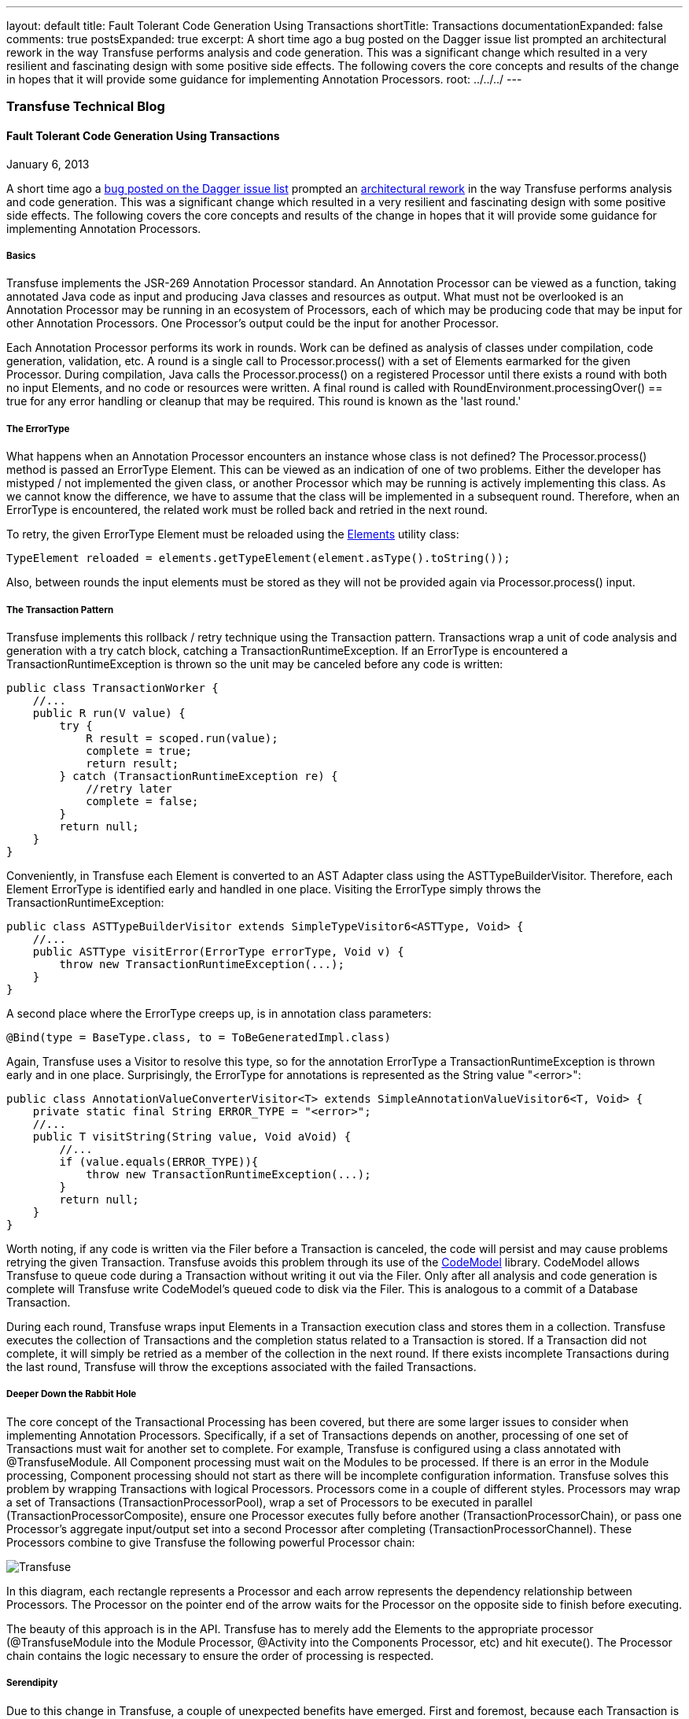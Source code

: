 ---
layout: default
title: Fault Tolerant Code Generation Using Transactions
shortTitle: Transactions
documentationExpanded: false
comments: true
postsExpanded: true
excerpt: A short time ago a bug posted on the Dagger issue list prompted an architectural rework in the way Transfuse performs analysis and code generation.  This was a significant change which resulted in a very resilient and fascinating design with some positive side effects.  The following covers the core concepts and results of the change in hopes that it will provide some guidance for implementing Annotation Processors.
root: ../../../
---

=== Transfuse Technical Blog

==== Fault Tolerant Code Generation Using Transactions
January 6, 2013

A short time ago a https://github.com/square/dagger/issues/108[bug posted on the Dagger issue list] prompted an https://github.com/johncarl81/transfuse/issues/30[architectural rework] in the way Transfuse performs analysis and code generation.  This was a significant change which resulted in a very resilient and fascinating design with some positive side effects.  The following covers the core concepts and results of the change in hopes that it will provide some guidance for implementing Annotation Processors.

===== Basics

Transfuse implements the JSR-269 Annotation Processor standard.  An Annotation Processor can be viewed as a function, taking annotated Java code as input and producing Java classes and resources as output.  What must not be overlooked is an Annotation Processor may be running in an ecosystem of Processors, each of which may be producing code that may be input for other Annotation Processors.  One Processor's output could be the input for another Processor.

Each Annotation Processor performs its work in rounds.  Work can be defined as analysis of classes under compilation, code generation, validation, etc.  A round is a single call to +Processor.process()+ with a set of Elements earmarked for the given Processor.  During compilation, Java calls the +Processor.process()+ on a registered Processor until there exists a round with both no input Elements, and no code or resources were written.  A final round is called with +RoundEnvironment.processingOver() == true+ for any error handling or cleanup that may be required.  This round is known as the 'last round.'

===== The ErrorType

What happens when an Annotation Processor encounters an instance whose class is not defined?  The +Processor.process()+ method is passed an +ErrorType+ Element.  This can be viewed as an indication of one of two problems.  Either the developer has mistyped / not implemented the given class, or another Processor which may be running is actively implementing this class.  As we cannot know the difference, we have to assume that the class will be implemented in a subsequent round.  Therefore, when an +ErrorType+ is encountered, the related work must be rolled back and retried in the next round.

To retry, the given +ErrorType+ Element must be reloaded using the http://docs.oracle.com/javase/6/docs/api/javax/lang/model/util/Elements.html[Elements] utility class:

[source,java]
TypeElement reloaded = elements.getTypeElement(element.asType().toString());

Also, between rounds the input elements must be stored as they will not be provided again via +Processor.process()+ input.

===== The Transaction Pattern

Transfuse implements this rollback / retry technique using the Transaction pattern.  Transactions wrap a unit of code analysis and generation with a try catch block, catching a +TransactionRuntimeException+.  If an +ErrorType+ is encountered a +TransactionRuntimeException+ is thrown so the unit may be canceled before any code is written:

[source,java]
--
public class TransactionWorker {
    //...
    public R run(V value) {
        try {
            R result = scoped.run(value);
            complete = true;
            return result;
        } catch (TransactionRuntimeException re) {
            //retry later
            complete = false;
        } 
        return null;
    }
}
--

Conveniently, in Transfuse each Element is converted to an AST Adapter class using the +ASTTypeBuilderVisitor+.  Therefore, each Element +ErrorType+ is identified early and handled in one place.  Visiting the +ErrorType+ simply throws the +TransactionRuntimeException+:

[source,java]
--
public class ASTTypeBuilderVisitor extends SimpleTypeVisitor6<ASTType, Void> {
    //...
    public ASTType visitError(ErrorType errorType, Void v) {
        throw new TransactionRuntimeException(...);
    }
}
--

A second place where the +ErrorType+ creeps up, is in annotation class parameters:

[source,java]
@Bind(type = BaseType.class, to = ToBeGeneratedImpl.class)

Again, Transfuse uses a Visitor to resolve this type, so for the annotation +ErrorType+ a +TransactionRuntimeException+ is thrown early and in one place.  Surprisingly, the +ErrorType+ for annotations is represented as the String value +"<error>"+:

[source,java]
--
public class AnnotationValueConverterVisitor<T> extends SimpleAnnotationValueVisitor6<T, Void> {
    private static final String ERROR_TYPE = "<error>";
    //...
    public T visitString(String value, Void aVoid) {
        //...
        if (value.equals(ERROR_TYPE)){
            throw new TransactionRuntimeException(...);
        }
        return null;
    }
}
--

Worth noting, if any code is written via the +Filer+ before a Transaction is canceled, the code will persist and may cause problems retrying the given Transaction.  Transfuse avoids this problem through its use of the http://codemodel.java.net/[CodeModel] library.  CodeModel allows Transfuse to queue code during a Transaction without writing it out via the +Filer+.  Only after all analysis and code generation is complete will Transfuse write CodeModel's queued code to disk via the +Filer+.  This is analogous to a commit of a Database Transaction.

During each round, Transfuse wraps input Elements in a Transaction execution class and stores them in a collection.  Transfuse executes the collection of Transactions and the completion status related to a Transaction is stored.  If a Transaction did not complete, it will simply be retried as a member of the collection in the next round.  If there exists incomplete Transactions during the last round, Transfuse will throw the exceptions associated with the failed Transactions.

===== Deeper Down the Rabbit Hole

The core concept of the Transactional Processing has been covered, but there are some larger issues to consider when implementing Annotation Processors.  Specifically, if a set of Transactions depends on another, processing of one set of Transactions must wait for another set to complete.  For example, Transfuse is configured using a class annotated with +@TransfuseModule+.  All Component processing must wait on the Modules to be processed. If there is an error in the Module processing, Component processing should not start as there will be incomplete configuration information.  Transfuse solves this problem by wrapping Transactions with logical Processors.  Processors come in a couple of different styles.  Processors may wrap a set of Transactions (+TransactionProcessorPool+), wrap a set of Processors to be executed in parallel (+TransactionProcessorComposite+), ensure one Processor executes fully before another (+TransactionProcessorChain+), or pass one Processor's aggregate input/output set into a second Processor after completing (+TransactionProcessorChannel+).  These Processors combine to give Transfuse the following powerful Processor chain:

image::http://androidtransfuse.org/images/transfuse_processors.png[Transfuse]

In this diagram, each rectangle represents a Processor and each arrow represents the dependency relationship between Processors.  The Processor on the pointer end of the arrow waits for the Processor on the opposite side to finish before executing.

The beauty of this approach is in the API.  Transfuse has to merely add the Elements to the appropriate processor (+@TransfuseModule+ into the Module Processor, +@Activity+ into the Components Processor, etc) and hit +execute()+.  The Processor chain contains the logic necessary to ensure the order of processing is respected.

===== Serendipity

Due to this change in Transfuse, a couple of unexpected benefits have emerged. First and foremost, because each Transaction is essentially self-contained, the Transactions can be run in their own threads.  In fact, a Transaction class is an extension of the +Runnable+ interface and executed via the +ExecutionService+.  This was more an issue of discipline than performance, as running them in their own threads requires them to be side-effect free and thread safe.

Second, partitioning the code into separate Processors decoupled the code generation facilities.  The result of this was the +@Parcel+ Processor is implemented in its own Annotation Processor and a candidate for its own library (+org.androidtransfuse.ParcelAnnotationProcessor+).


===== Conclusion

Developing Annotation Processors is a challenge due to a number of factors.  This technique is becoming popular due to the performance aspects, especially in the Android space.  The Transfuse library found some positive gains in implementing fault tolerance by a Transactional model, which resulted in resilient code and a great execution model.  The hope is that this post sheds some light on one of the more interesting concepts behind the Transfuse Annotation Processor so that other Annotation Processor implementations may take advantage of this technique.

